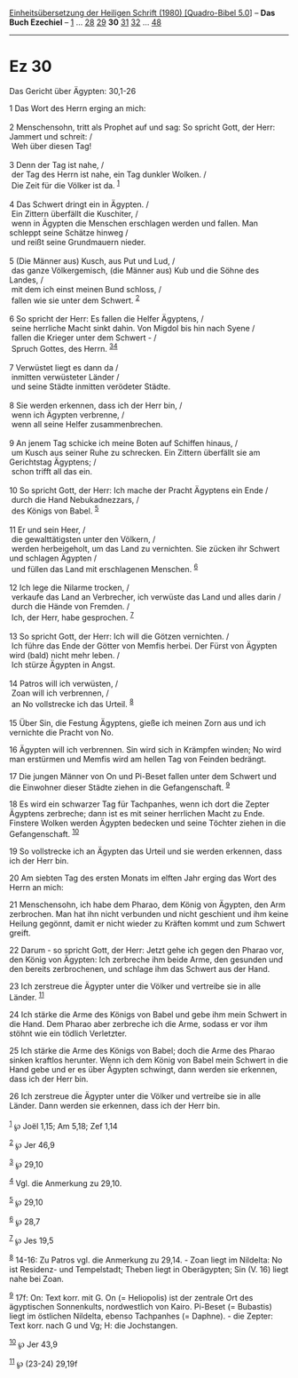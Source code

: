 :PROPERTIES:
:ID:       c9b8f250-a40b-461b-9865-7a3425a00e37
:END:
<<navbar>>
[[../index.html][Einheitsübersetzung der Heiligen Schrift (1980)
[Quadro-Bibel 5.0]]] -- *Das Buch Ezechiel* -- [[file:Ez_1.html][1]] ...
[[file:Ez_28.html][28]] [[file:Ez_29.html][29]] *30*
[[file:Ez_31.html][31]] [[file:Ez_32.html][32]] ...
[[file:Ez_48.html][48]]

--------------

* Ez 30
  :PROPERTIES:
  :CUSTOM_ID: ez-30
  :END:

<<verses>>

<<v1>>
**** Das Gericht über Ägypten: 30,1-26
     :PROPERTIES:
     :CUSTOM_ID: das-gericht-über-ägypten-301-26
     :END:
1 Das Wort des Herrn erging an mich:\\
\\

<<v2>>
2 Menschensohn, tritt als Prophet auf und sag: So spricht Gott, der
Herr: Jammert und schreit: /\\
 Weh über diesen Tag!\\
\\

<<v3>>
3 Denn der Tag ist nahe, /\\
 der Tag des Herrn ist nahe, ein Tag dunkler Wolken. /\\
 Die Zeit für die Völker ist da. ^{[[#fn1][1]]}\\
\\

<<v4>>
4 Das Schwert dringt ein in Ägypten. /\\
 Ein Zittern überfällt die Kuschiter, /\\
 wenn in Ägypten die Menschen erschlagen werden und fallen. Man schleppt
seine Schätze hinweg /\\
 und reißt seine Grundmauern nieder.\\
\\

<<v5>>
5 (Die Männer aus) Kusch, aus Put und Lud, /\\
 das ganze Völkergemisch, (die Männer aus) Kub und die Söhne des Landes,
/\\
 mit dem ich einst meinen Bund schloss, /\\
 fallen wie sie unter dem Schwert. ^{[[#fn2][2]]}\\
\\

<<v6>>
6 So spricht der Herr: Es fallen die Helfer Ägyptens, /\\
 seine herrliche Macht sinkt dahin. Von Migdol bis hin nach Syene /\\
 fallen die Krieger unter dem Schwert - /\\
 Spruch Gottes, des Herrn. ^{[[#fn3][3]][[#fn4][4]]}\\
\\

<<v7>>
7 Verwüstet liegt es dann da /\\
 inmitten verwüsteter Länder /\\
 und seine Städte inmitten verödeter Städte.\\
\\

<<v8>>
8 Sie werden erkennen, dass ich der Herr bin, /\\
 wenn ich Ägypten verbrenne, /\\
 wenn all seine Helfer zusammenbrechen.\\
\\

<<v9>>
9 An jenem Tag schicke ich meine Boten auf Schiffen hinaus, /\\
 um Kusch aus seiner Ruhe zu schrecken. Ein Zittern überfällt sie am
Gerichtstag Ägyptens; /\\
 schon trifft all das ein.\\
\\

<<v10>>
10 So spricht Gott, der Herr: Ich mache der Pracht Ägyptens ein Ende /\\
 durch die Hand Nebukadnezzars, /\\
 des Königs von Babel. ^{[[#fn5][5]]}\\
\\

<<v11>>
11 Er und sein Heer, /\\
 die gewalttätigsten unter den Völkern, /\\
 werden herbeigeholt, um das Land zu vernichten. Sie zücken ihr Schwert
und schlagen Ägypten /\\
 und füllen das Land mit erschlagenen Menschen. ^{[[#fn6][6]]}\\
\\

<<v12>>
12 Ich lege die Nilarme trocken, /\\
 verkaufe das Land an Verbrecher, ich verwüste das Land und alles darin
/\\
 durch die Hände von Fremden. /\\
 Ich, der Herr, habe gesprochen. ^{[[#fn7][7]]}\\
\\

<<v13>>
13 So spricht Gott, der Herr: Ich will die Götzen vernichten. /\\
 Ich führe das Ende der Götter von Memfis herbei. Der Fürst von Ägypten
wird (bald) nicht mehr leben. /\\
 Ich stürze Ägypten in Angst.\\
\\

<<v14>>
14 Patros will ich verwüsten, /\\
 Zoan will ich verbrennen, /\\
 an No vollstrecke ich das Urteil. ^{[[#fn8][8]]}\\
\\

<<v15>>
15 Über Sin, die Festung Ägyptens, gieße ich meinen Zorn aus und ich
vernichte die Pracht von No.

<<v16>>
16 Ägypten will ich verbrennen. Sin wird sich in Krämpfen winden; No
wird man erstürmen und Memfis wird am hellen Tag von Feinden bedrängt.

<<v17>>
17 Die jungen Männer von On und Pi-Beset fallen unter dem Schwert und
die Einwohner dieser Städte ziehen in die Gefangenschaft. ^{[[#fn9][9]]}

<<v18>>
18 Es wird ein schwarzer Tag für Tachpanhes, wenn ich dort die Zepter
Ägyptens zerbreche; dann ist es mit seiner herrlichen Macht zu Ende.
Finstere Wolken werden Ägypten bedecken und seine Töchter ziehen in die
Gefangenschaft. ^{[[#fn10][10]]}

<<v19>>
19 So vollstrecke ich an Ägypten das Urteil und sie werden erkennen,
dass ich der Herr bin.

<<v20>>
20 Am siebten Tag des ersten Monats im elften Jahr erging das Wort des
Herrn an mich:

<<v21>>
21 Menschensohn, ich habe dem Pharao, dem König von Ägypten, den Arm
zerbrochen. Man hat ihn nicht verbunden und nicht geschient und ihm
keine Heilung gegönnt, damit er nicht wieder zu Kräften kommt und zum
Schwert greift.

<<v22>>
22 Darum - so spricht Gott, der Herr: Jetzt gehe ich gegen den Pharao
vor, den König von Ägypten: Ich zerbreche ihm beide Arme, den gesunden
und den bereits zerbrochenen, und schlage ihm das Schwert aus der Hand.

<<v23>>
23 Ich zerstreue die Ägypter unter die Völker und vertreibe sie in alle
Länder. ^{[[#fn11][11]]}

<<v24>>
24 Ich stärke die Arme des Königs von Babel und gebe ihm mein Schwert in
die Hand. Dem Pharao aber zerbreche ich die Arme, sodass er vor ihm
stöhnt wie ein tödlich Verletzter.

<<v25>>
25 Ich stärke die Arme des Königs von Babel; doch die Arme des Pharao
sinken kraftlos herunter. Wenn ich dem König von Babel mein Schwert in
die Hand gebe und er es über Ägypten schwingt, dann werden sie erkennen,
dass ich der Herr bin.

<<v26>>
26 Ich zerstreue die Ägypter unter die Völker und vertreibe sie in alle
Länder. Dann werden sie erkennen, dass ich der Herr bin.\\
\\

^{[[#fnm1][1]]} ℘ Joël 1,15; Am 5,18; Zef 1,14

^{[[#fnm2][2]]} ℘ Jer 46,9

^{[[#fnm3][3]]} ℘ 29,10

^{[[#fnm4][4]]} Vgl. die Anmerkung zu 29,10.

^{[[#fnm5][5]]} ℘ 29,10

^{[[#fnm6][6]]} ℘ 28,7

^{[[#fnm7][7]]} ℘ Jes 19,5

^{[[#fnm8][8]]} 14-16: Zu Patros vgl. die Anmerkung zu 29,14. - Zoan
liegt im Nildelta: No ist Residenz- und Tempelstadt; Theben liegt in
Oberägypten; Sin (V. 16) liegt nahe bei Zoan.

^{[[#fnm9][9]]} 17f: On: Text korr. mit G. On (= Heliopolis) ist der
zentrale Ort des ägyptischen Sonnenkults, nordwestlich von Kairo.
Pi-Beset (= Bubastis) liegt im östlichen Nildelta, ebenso Tachpanhes (=
Daphne). - die Zepter: Text korr. nach G und Vg; H: die Jochstangen.

^{[[#fnm10][10]]} ℘ Jer 43,9

^{[[#fnm11][11]]} ℘ (23-24) 29,19f
